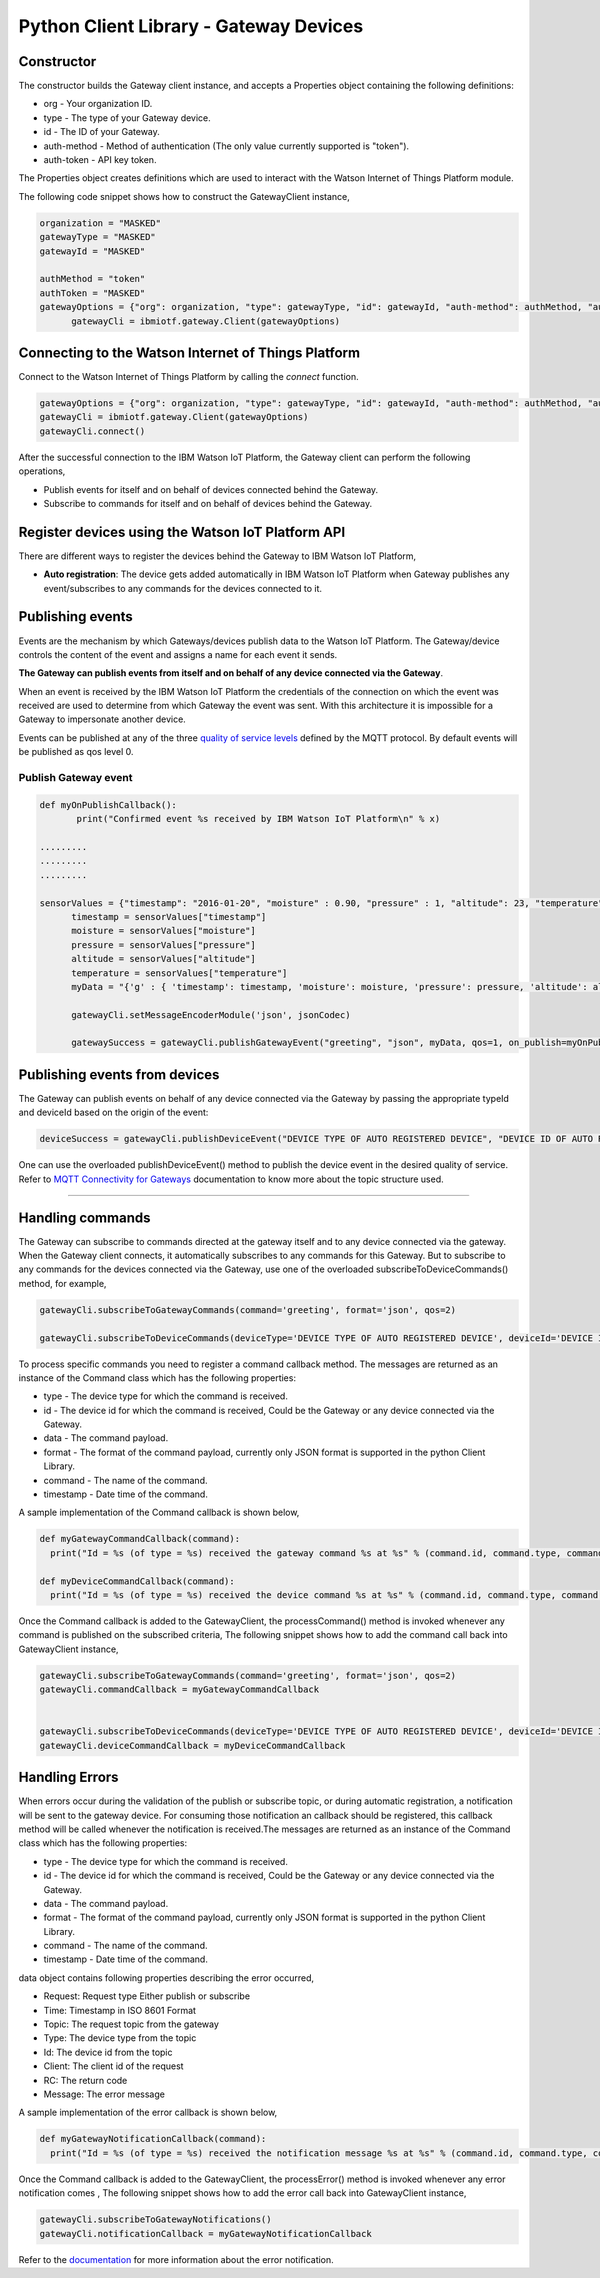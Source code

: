 ========================================
Python Client Library - Gateway Devices
========================================

Constructor
-------------------------------------------------------------------------------

The constructor builds the Gateway client instance, and accepts a Properties object containing the following definitions:

* org - Your organization ID.
* type - The type of your Gateway device.
* id - The ID of your Gateway.
* auth-method - Method of authentication (The only value currently supported is "token").
* auth-token - API key token.

The Properties object creates definitions which are used to interact with the Watson Internet of Things Platform module.

The following code snippet shows how to construct the GatewayClient instance,

.. code:: python

  organization = "MASKED"
  gatewayType = "MASKED"
  gatewayId = "MASKED"

  authMethod = "token"
  authToken = "MASKED"
  gatewayOptions = {"org": organization, "type": gatewayType, "id": gatewayId, "auth-method": authMethod, "auth-token": authToken}
	gatewayCli = ibmiotf.gateway.Client(gatewayOptions)

Connecting to the Watson Internet of Things Platform
----------------------------------------------------

Connect to the Watson Internet of Things Platform by calling the *connect* function.

.. code:: python

  gatewayOptions = {"org": organization, "type": gatewayType, "id": gatewayId, "auth-method": authMethod, "auth-token": authToken}
  gatewayCli = ibmiotf.gateway.Client(gatewayOptions)
  gatewayCli.connect()


After the successful connection to the IBM Watson IoT Platform, the Gateway client can perform the following operations,

* Publish events for itself and on behalf of devices connected behind the Gateway.
* Subscribe to commands for itself and on behalf of devices behind the Gateway.



Register devices using the Watson IoT Platform API
-------------------------------------------------------------------------
There are different ways to register the devices behind the Gateway to IBM Watson IoT Platform,

* **Auto registration**: The device gets added automatically in IBM Watson IoT Platform when Gateway publishes any event/subscribes to any commands for the devices connected to it.

Publishing events
-------------------------------------------------------------------------------
Events are the mechanism by which Gateways/devices publish data to the Watson IoT Platform. The Gateway/device controls the content of the event and assigns a name for each event it sends.

**The Gateway can publish events from itself and on behalf of any device connected via the Gateway**.

When an event is received by the IBM Watson IoT Platform the credentials of the connection on which the event was received are used to determine from which Gateway the event was sent. With this architecture it is impossible for a Gateway to impersonate another device.

Events can be published at any of the three `quality of service levels <../messaging/mqtt.html#/>`__ defined by the MQTT protocol.  By default events will be published as qos level 0.

Publish Gateway event
~~~~~~~~~~~~~~~~~~~~~~
.. code:: python

  def myOnPublishCallback():
	 print("Confirmed event %s received by IBM Watson IoT Platform\n" % x)

  .........
  .........
  .........

  sensorValues = {"timestamp": "2016-01-20", "moisture" : 0.90, "pressure" : 1, "altitude": 23, "temperature": 273}
	timestamp = sensorValues["timestamp"]
	moisture = sensorValues["moisture"]
	pressure = sensorValues["pressure"]
	altitude = sensorValues["altitude"]
	temperature = sensorValues["temperature"]
	myData = "{'g' : { 'timestamp': timestamp, 'moisture': moisture, 'pressure': pressure, 'altitude': altitude, 'temperature': temperature}}"

	gatewayCli.setMessageEncoderModule('json', jsonCodec)

	gatewaySuccess = gatewayCli.publishGatewayEvent("greeting", "json", myData, qos=1, on_publish=myOnPublishCallback )


Publishing events from devices
-------------------------------------------------------------------------------

The Gateway can publish events on behalf of any device connected via the Gateway by passing the appropriate typeId and deviceId based on the origin of the event:

.. code:: python

  deviceSuccess = gatewayCli.publishDeviceEvent("DEVICE TYPE OF AUTO REGISTERED DEVICE", "DEVICE ID OF AUTO REGSITERED DEVICE", "greeting", "json", myData, qos=1, on_publish=myOnPublishCallback )


One can use the overloaded publishDeviceEvent() method to publish the device event in the desired quality of service. Refer to `MQTT Connectivity for Gateways <https://docs.internetofthings.ibmcloud.com/gateways/mqtt.html>`__ documentation to know more about the topic structure used.

----


Handling commands
-------------------------------------------------------------------------------
The Gateway can subscribe to commands directed at the gateway itself and to any device connected via the gateway. When the Gateway client connects, it automatically subscribes to any commands for this Gateway. But to subscribe to any commands for the devices connected via the Gateway, use one of the overloaded subscribeToDeviceCommands() method, for example,

.. code:: python

  gatewayCli.subscribeToGatewayCommands(command='greeting', format='json', qos=2)

  gatewayCli.subscribeToDeviceCommands(deviceType='DEVICE TYPE OF AUTO REGISTERED DEVICE', deviceId='DEVICE ID OF AUTO REGSISTERED DEVICE', command='greeting',format='json',qos=2)


To process specific commands you need to register a command callback method. The messages are returned as an instance of the Command class which has the following properties:

* type - The device type for which the command is received.
* id - The device id for which the command is received, Could be the Gateway or any device connected via the Gateway.
* data - The command payload.
* format - The format of the command payload, currently only JSON format is supported in the python Client Library.
* command - The name of the command.
* timestamp - Date time of the command.


A sample implementation of the Command callback is shown below,

.. code:: python


  def myGatewayCommandCallback(command):
    print("Id = %s (of type = %s) received the gateway command %s at %s" % (command.id, command.type, command.data, command.timestamp))

  def myDeviceCommandCallback(command):
    print("Id = %s (of type = %s) received the device command %s at %s" % (command.id, command.type, command.data, command.timestamp))



Once the Command callback is added to the GatewayClient, the processCommand() method is invoked whenever any command is published on the subscribed criteria, The following snippet shows how to add the command call back into GatewayClient instance,

.. code:: python

  gatewayCli.subscribeToGatewayCommands(command='greeting', format='json', qos=2)
  gatewayCli.commandCallback = myGatewayCommandCallback


  gatewayCli.subscribeToDeviceCommands(deviceType='DEVICE TYPE OF AUTO REGISTERED DEVICE', deviceId='DEVICE ID OF AUTO REGSISTERED DEVICE', command='greeting',format='json',qos=2)
  gatewayCli.deviceCommandCallback = myDeviceCommandCallback



Handling Errors
-------------------------------------------------------------------------------
When errors occur during the validation of the publish or subscribe topic, or during automatic registration, a notification will be sent to the gateway device.
For consuming those notification an callback should be registered, this callback method will be called whenever the notification is received.The messages are returned as an instance of the Command class which has the following properties:

* type - The device type for which the command is received.
* id - The device id for which the command is received, Could be the Gateway or any device connected via the Gateway.
* data - The command payload.
* format - The format of the command payload, currently only JSON format is supported in the python Client Library.
* command - The name of the command.
* timestamp - Date time of the command.

data object contains following properties describing the error occurred,

*    Request: Request type Either publish or subscribe
*    Time: Timestamp in ISO 8601 Format
*    Topic: The request topic from the gateway
*    Type: The device type from the topic
*    Id: The device id from the topic
*    Client: The client id of the request
*    RC: The return code
*    Message: The error message

A sample implementation of the error callback is shown below,

.. code:: python

  def myGatewayNotificationCallback(command):
    print("Id = %s (of type = %s) received the notification message %s at %s" % (command.id, command.type, command.data, command.timestamp))


Once the Command callback is added to the GatewayClient, the processError() method is invoked whenever any error notification comes , The following snippet shows how to add the error call back into GatewayClient instance,

.. code:: python

  gatewayCli.subscribeToGatewayNotifications()
  gatewayCli.notificationCallback = myGatewayNotificationCallback

Refer to the `documentation <https://docs.internetofthings.ibmcloud.com/gateways/mqtt.html#/gateway-notifications#gateway-notifications>`__ for more information about the error notification.
